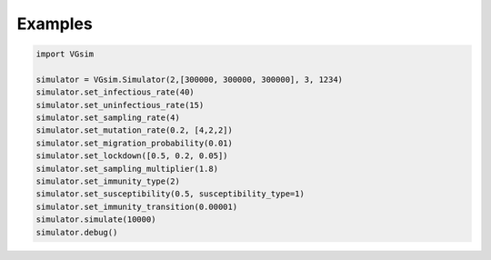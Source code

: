 Examples
========

.. code-block:: python

    import VGsim
    
    simulator = VGsim.Simulator(2,[300000, 300000, 300000], 3, 1234)
    simulator.set_infectious_rate(40)
    simulator.set_uninfectious_rate(15)
    simulator.set_sampling_rate(4)
    simulator.set_mutation_rate(0.2, [4,2,2])
    simulator.set_migration_probability(0.01)
    simulator.set_lockdown([0.5, 0.2, 0.05])
    simulator.set_sampling_multiplier(1.8)
    simulator.set_immunity_type(2)
    simulator.set_susceptibility(0.5, susceptibility_type=1)
    simulator.set_immunity_transition(0.00001)
    simulator.simulate(10000)
    simulator.debug()
        

